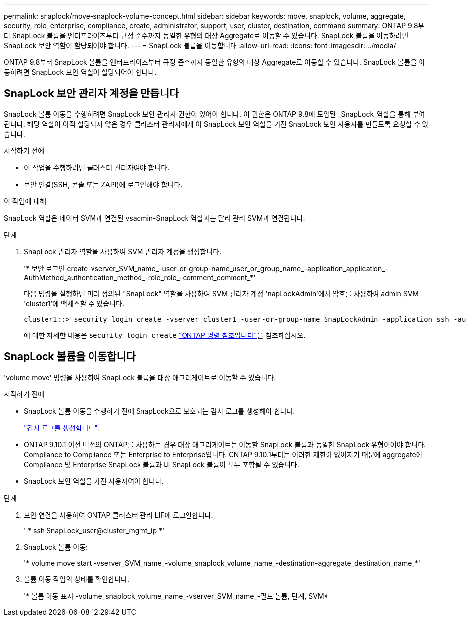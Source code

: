 ---
permalink: snaplock/move-snaplock-volume-concept.html 
sidebar: sidebar 
keywords: move, snaplock, volume, aggregate, security, role, enterprise, compliance, create, administrator, support, user, cluster, destination, command 
summary: ONTAP 9.8부터 SnapLock 볼륨을 엔터프라이즈부터 규정 준수까지 동일한 유형의 대상 Aggregate로 이동할 수 있습니다. SnapLock 볼륨을 이동하려면 SnapLock 보안 역할이 할당되어야 합니다. 
---
= SnapLock 볼륨을 이동합니다
:allow-uri-read: 
:icons: font
:imagesdir: ../media/


[role="lead"]
ONTAP 9.8부터 SnapLock 볼륨을 엔터프라이즈부터 규정 준수까지 동일한 유형의 대상 Aggregate로 이동할 수 있습니다. SnapLock 볼륨을 이동하려면 SnapLock 보안 역할이 할당되어야 합니다.



== SnapLock 보안 관리자 계정을 만듭니다

SnapLock 볼륨 이동을 수행하려면 SnapLock 보안 관리자 권한이 있어야 합니다. 이 권한은 ONTAP 9.8에 도입된 _SnapLock_역할을 통해 부여됩니다. 해당 역할이 아직 할당되지 않은 경우 클러스터 관리자에게 이 SnapLock 보안 역할을 가진 SnapLock 보안 사용자를 만들도록 요청할 수 있습니다.

.시작하기 전에
* 이 작업을 수행하려면 클러스터 관리자여야 합니다.
* 보안 연결(SSH, 콘솔 또는 ZAPI)에 로그인해야 합니다.


.이 작업에 대해
SnapLock 역할은 데이터 SVM과 연결된 vsadmin-SnapLock 역할과는 달리 관리 SVM과 연결됩니다.

.단계
. SnapLock 관리자 역할을 사용하여 SVM 관리자 계정을 생성합니다.
+
'* 보안 로그인 create-vserver_SVM_name_-user-or-group-name_user_or_group_name_-application_application_-AuthMethod_authentication_method_-role_role_-comment_comment_*'

+
다음 명령을 실행하면 미리 정의된 "SnapLock" 역할을 사용하여 SVM 관리자 계정 'napLockAdmin'에서 암호를 사용하여 admin SVM 'cluster1'에 액세스할 수 있습니다.

+
[listing]
----
cluster1::> security login create -vserver cluster1 -user-or-group-name SnapLockAdmin -application ssh -authmethod password -role snaplock
----
+
에 대한 자세한 내용은 `security login create` link:https://docs.netapp.com/us-en/ontap-cli/security-login-create.html["ONTAP 명령 참조입니다"^]을 참조하십시오.





== SnapLock 볼륨을 이동합니다

'volume move' 명령을 사용하여 SnapLock 볼륨을 대상 애그리게이트로 이동할 수 있습니다.

.시작하기 전에
* SnapLock 볼륨 이동을 수행하기 전에 SnapLock으로 보호되는 감사 로그를 생성해야 합니다.
+
link:create-audit-log-task.html["감사 로그를 생성합니다"].

* ONTAP 9.10.1 이전 버전의 ONTAP를 사용하는 경우 대상 애그리게이트는 이동할 SnapLock 볼륨과 동일한 SnapLock 유형이어야 합니다. Compliance to Compliance 또는 Enterprise to Enterprise입니다. ONTAP 9.10.1부터는 이러한 제한이 없어지기 때문에 aggregate에 Compliance 및 Enterprise SnapLock 볼륨과 비 SnapLock 볼륨이 모두 포함될 수 있습니다.
* SnapLock 보안 역할을 가진 사용자여야 합니다.


.단계
. 보안 연결을 사용하여 ONTAP 클러스터 관리 LIF에 로그인합니다.
+
' * ssh SnapLock_user@cluster_mgmt_ip *'

. SnapLock 볼륨 이동:
+
'* volume move start -vserver_SVM_name_-volume_snaplock_volume_name_-destination-aggregate_destination_name_*'

. 볼륨 이동 작업의 상태를 확인합니다.
+
'* 볼륨 이동 표시 -volume_snaplock_volume_name_-vserver_SVM_name_-필드 볼륨, 단계, SVM*


